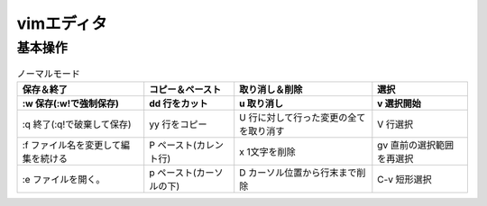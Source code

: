 =====================
vimエディタ
=====================

基本操作
========


.. list-table:: モード切替
   * - i 挿入モード
     - :  コマンドラインモード
     - esc ノーマルモード


.. list-table:: ノーマルモード
   :header-rows: 2

   * - 保存＆終了
     - コピー＆ペースト
     - 取り消し＆削除
     - 選択

   * - :w 保存(:w!で強制保存)
     - dd 行をカット
     - u 取り消し
     - v 選択開始

   * - :q 終了(:q!で破棄して保存)
     - yy 行をコピー
     - U 行に対して行った変更の全てを取り消す
     - V 行選択

   * - :f ファイル名を変更して編集を続ける
     - P ペースト(カレント行)
     - x 1文字を削除
     - gv 直前の選択範囲を再選択

   * - :e ファイルを開く。
     - p ペースト(カーソルの下)
     - D カーソル位置から行末まで削除
     - C-v 短形選択
